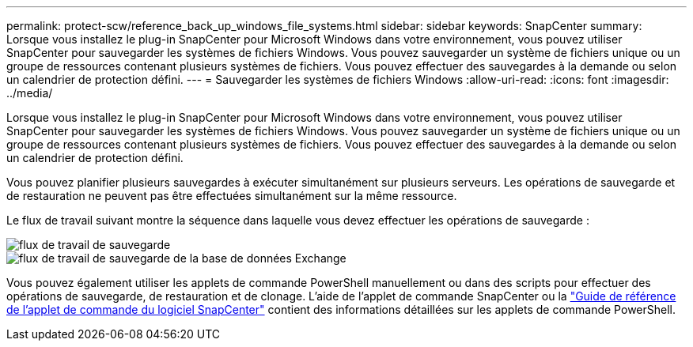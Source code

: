 ---
permalink: protect-scw/reference_back_up_windows_file_systems.html 
sidebar: sidebar 
keywords: SnapCenter 
summary: Lorsque vous installez le plug-in SnapCenter pour Microsoft Windows dans votre environnement, vous pouvez utiliser SnapCenter pour sauvegarder les systèmes de fichiers Windows.  Vous pouvez sauvegarder un système de fichiers unique ou un groupe de ressources contenant plusieurs systèmes de fichiers.  Vous pouvez effectuer des sauvegardes à la demande ou selon un calendrier de protection défini. 
---
= Sauvegarder les systèmes de fichiers Windows
:allow-uri-read: 
:icons: font
:imagesdir: ../media/


[role="lead"]
Lorsque vous installez le plug-in SnapCenter pour Microsoft Windows dans votre environnement, vous pouvez utiliser SnapCenter pour sauvegarder les systèmes de fichiers Windows.  Vous pouvez sauvegarder un système de fichiers unique ou un groupe de ressources contenant plusieurs systèmes de fichiers.  Vous pouvez effectuer des sauvegardes à la demande ou selon un calendrier de protection défini.

Vous pouvez planifier plusieurs sauvegardes à exécuter simultanément sur plusieurs serveurs.  Les opérations de sauvegarde et de restauration ne peuvent pas être effectuées simultanément sur la même ressource.

Le flux de travail suivant montre la séquence dans laquelle vous devez effectuer les opérations de sauvegarde :

image::../media/sce_backup_workflow.gif[flux de travail de sauvegarde]

image::../media/sce_backup_workflow.gif[flux de travail de sauvegarde de la base de données Exchange]

Vous pouvez également utiliser les applets de commande PowerShell manuellement ou dans des scripts pour effectuer des opérations de sauvegarde, de restauration et de clonage.  L'aide de l'applet de commande SnapCenter ou la https://docs.netapp.com/us-en/snapcenter-cmdlets/index.html["Guide de référence de l'applet de commande du logiciel SnapCenter"^] contient des informations détaillées sur les applets de commande PowerShell.
